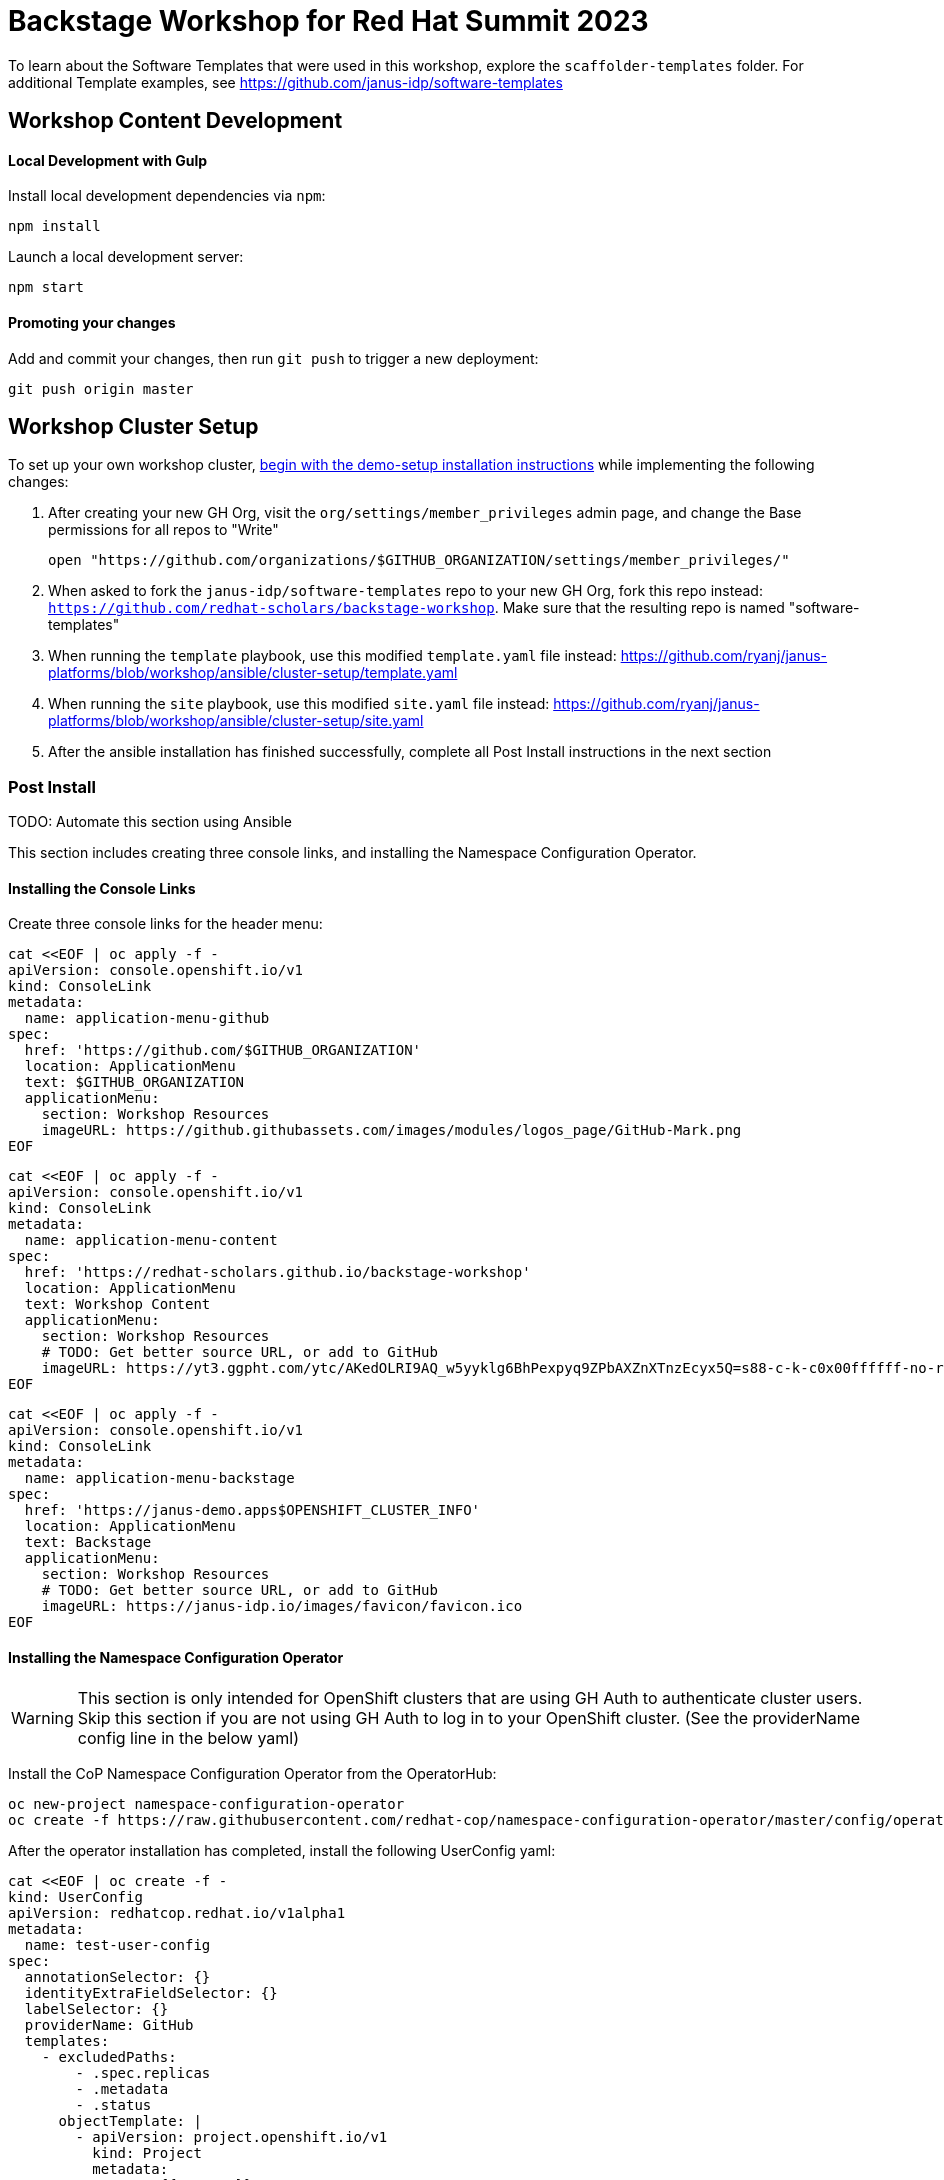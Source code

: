 = Backstage Workshop for Red Hat Summit 2023

To learn about the Software Templates that were used in this workshop, explore the `scaffolder-templates` folder. For additional Template examples, see https://github.com/janus-idp/software-templates

== Workshop Content Development

==== Local Development with Gulp
Install local development dependencies via `npm`:

```bash
npm install
```

Launch a local development server:

```bash
npm start
```

==== Promoting your changes

Add and commit your changes, then run `git push` to trigger a new deployment:

```bash
git push origin master
```

== Workshop Cluster Setup

To set up your own workshop cluster, link:https://janus-idp.io/demo-setup/install/[begin with the demo-setup installation instructions] while implementing the following changes:

1. After creating your new GH Org, visit the `org/settings/member_privileges` admin page, and change the Base permissions for all repos to "Write"
+
```bash
open "https://github.com/organizations/$GITHUB_ORGANIZATION/settings/member_privileges/"
```
2. When asked to fork the `janus-idp/software-templates` repo to your new GH Org, fork this repo instead: `https://github.com/redhat-scholars/backstage-workshop`.  Make sure that the resulting repo is named "software-templates"
3. When running the `template` playbook, use this modified `template.yaml` file instead: https://github.com/ryanj/janus-platforms/blob/workshop/ansible/cluster-setup/template.yaml
4. When running the `site` playbook, use this modified `site.yaml` file instead: https://github.com/ryanj/janus-platforms/blob/workshop/ansible/cluster-setup/site.yaml
5. After the ansible installation has finished successfully, complete all Post Install instructions in the next section

=== Post Install

TODO: Automate this section using Ansible

This section includes creating three console links, and installing the Namespace Configuration Operator.

==== Installing the Console Links

Create three console links for the header menu:

```bash
cat <<EOF | oc apply -f -
apiVersion: console.openshift.io/v1
kind: ConsoleLink
metadata:
  name: application-menu-github
spec:
  href: 'https://github.com/$GITHUB_ORGANIZATION'
  location: ApplicationMenu
  text: $GITHUB_ORGANIZATION
  applicationMenu:
    section: Workshop Resources
    imageURL: https://github.githubassets.com/images/modules/logos_page/GitHub-Mark.png
EOF
```

```bash
cat <<EOF | oc apply -f -
apiVersion: console.openshift.io/v1
kind: ConsoleLink
metadata:
  name: application-menu-content
spec:
  href: 'https://redhat-scholars.github.io/backstage-workshop'
  location: ApplicationMenu
  text: Workshop Content
  applicationMenu:
    section: Workshop Resources
    # TODO: Get better source URL, or add to GitHub
    imageURL: https://yt3.ggpht.com/ytc/AKedOLRI9AQ_w5yyklg6BhPexpyq9ZPbAXZnXTnzEcyx5Q=s88-c-k-c0x00ffffff-no-rj
EOF
```

```bash
cat <<EOF | oc apply -f -
apiVersion: console.openshift.io/v1
kind: ConsoleLink
metadata:
  name: application-menu-backstage
spec:
  href: 'https://janus-demo.apps$OPENSHIFT_CLUSTER_INFO'
  location: ApplicationMenu
  text: Backstage
  applicationMenu:
    section: Workshop Resources
    # TODO: Get better source URL, or add to GitHub
    imageURL: https://janus-idp.io/images/favicon/favicon.ico
EOF
```

==== Installing the Namespace Configuration Operator

WARNING: This section is only intended for OpenShift clusters that are using GH Auth to authenticate cluster users. Skip this section if you are not using GH Auth to log in to your OpenShift cluster. (See the providerName config line in the below yaml)

Install the CoP Namespace Configuration Operator from the OperatorHub:

```bash
oc new-project namespace-configuration-operator
oc create -f https://raw.githubusercontent.com/redhat-cop/namespace-configuration-operator/master/config/operatorhub/operator.yaml
```

After the operator installation has completed, install the following UserConfig yaml:

```bash
cat <<EOF | oc create -f -
kind: UserConfig
apiVersion: redhatcop.redhat.io/v1alpha1
metadata:
  name: test-user-config
spec:
  annotationSelector: {}
  identityExtraFieldSelector: {}
  labelSelector: {}
  providerName: GitHub
  templates:
    - excludedPaths:
        - .spec.replicas
        - .metadata
        - .status
      objectTemplate: |
        - apiVersion: project.openshift.io/v1
          kind: Project
          metadata:
            name: {{ .Name }}
        - apiVersion: rbac.authorization.k8s.io/v1
          kind: RoleBinding
          metadata:
            name: {{ .Name }}-rolebinding
            namespace: {{ .Name }}
          roleRef:
            apiGroup: rbac.authorization.k8s.io
            kind: ClusterRole
            name: admin
          subjects:
          - apiGroup: rbac.authorization.k8s.io
            kind: User
            name: {{ .Name }}
EOF
```
